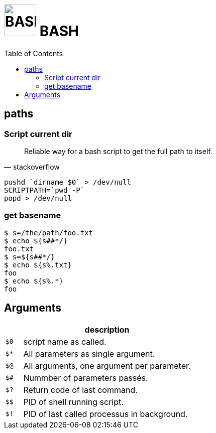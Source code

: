 # image:icon_bash.svg["BASH", width=64px] BASH
:toc:

## paths

### Script current dir

[quote, stackoverflow]
____
Reliable way for a bash script to get the full path to itself.
____


```bash
pushd `dirname $0` > /dev/null
SCRIPTPATH=`pwd -P`
popd > /dev/null
```

### get basename

```bash
$ s=/the/path/foo.txt
$ echo ${s##*/}
foo.txt
$ s=${s##*/}
$ echo ${s%.txt}
foo
$ echo ${s%.*}
foo
```

## Arguments

[options="header", cols=">m,10"]
|=========================================================
|    |                       description
| $0 | script name as called.
| $* | All parameters as single argument.
| $@ | All arguments, one argument per parameter.
| $# | Nummber of parameters passés.
| $? | Return code of last command.
| $$ | PID of shell running script.
| $! | PID of last called processus in background.
|=========================================================
